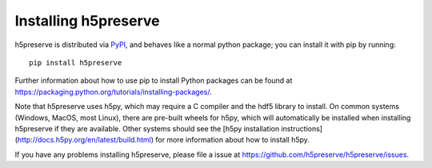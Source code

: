 Installing h5preserve
=====================

h5preserve is distributed via PyPI_, and behaves like a normal python package; you can install it with pip by running::

    pip install h5preserve

Further information about how to use pip to install Python packages can be found
at https://packaging.python.org/tutorials/installing-packages/.

Note that h5preserve uses h5py, which may require a C compiler and the hdf5 library to install.  On common systems (Windows, MacOS, most Linux), there are pre-built wheels for h5py, which will automatically be installed when installing h5preserve if they are available. Other systems should see the [h5py installation instructions](http://docs.h5py.org/en/latest/build.html) for more information about how to install h5py.

If you have any problems installing h5preserve, please file a issue at https://github.com/h5preserve/h5preserve/issues.

.. _PyPI: https://pypi.org/project/h5preserve/
